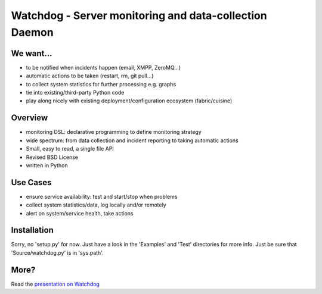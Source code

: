Watchdog - Server monitoring and data-collection Daemon
=======================================================

We want...
----------
* to be notified when incidents happen (email, XMPP, ZeroMQ...)
* automatic actions to be taken (restart, rm, git pull...)
* to collect system statistics for further processing e.g. graphs
* tie into existing/third-party Python code
* play along nicely with existing deployment/configuration ecosystem
  (fabric/cuisine)

Overview
--------
* monitoring DSL: declarative programming to define monitoring
  strategy
* wide spectrum: from data collection and incident reporting to taking
  automatic actions
* Small, easy to read, a single file API
* Revised BSD License
* written in Python

Use Cases
---------
* ensure service availability: test and start/stop when problems
* collect system statistics/data, log locally and/or remotely
* alert on system/service health, take actions

Installation
------------
Sorry, no 'setup.py' for now. Just have a look in the 'Examples' and 'Test'
directories for more info. Just be sure that 'Source/watchdog.py' is
in 'sys.path'.

More?
-----
Read the `presentation on Watchdog <http://ur1.ca/45ku5>`_

